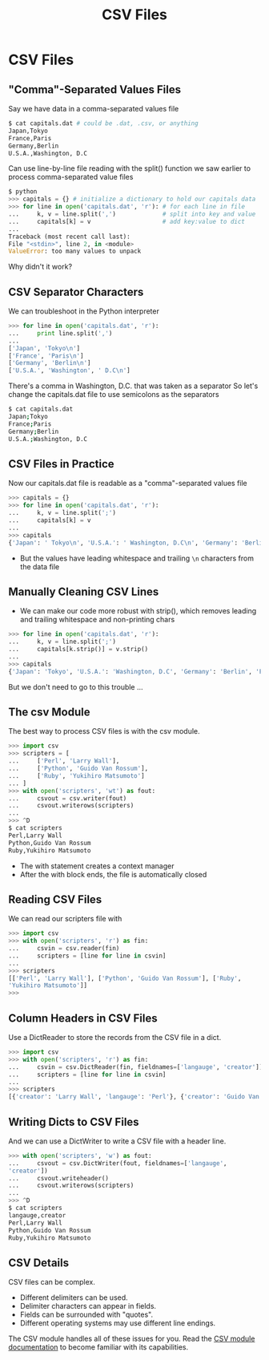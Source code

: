 #+TITLE: CSV Files
#+AUTHOR:
#+EMAIL:
#+DATE:
#+DESCRIPTION:
#+KEYWORDS:
#+LANGUAGE:  en
#+OPTIONS: H:2 toc:nil num:t
#+BEAMER_FRAME_LEVEL: 2
#+COLUMNS: %40ITEM %10BEAMER_env(Env) %9BEAMER_envargs(Env Args) %4BEAMER_col(Col) %10BEAMER_extra(Extra)
#+LaTeX_CLASS: beamer
#+LaTeX_CLASS_OPTIONS: [smaller]
#+LaTeX_HEADER: \usepackage{verbatim, multicol, tabularx,color}
#+LaTeX_HEADER: \usepackage{amsmath,amsthm, amssymb, latexsym, listings, qtree}
#+LaTeX_HEADER: \lstset{frame=tb, aboveskip=1mm, belowskip=1mm, showstringspaces=false, columns=flexible, basicstyle={\scriptsize\ttfamily}, numbers=left, frame=single, breaklines=true, breakatwhitespace=true, keywordstyle=\bf}
#+LaTeX_HEADER: \setbeamertemplate{footline}[frame number]
#+LaTeX_HEADER: \hypersetup{colorlinks=true,urlcolor=blue}

* CSV Files

** "Comma"-Separated Values Files

Say we have data in a comma-separated values file

#+BEGIN_SRC sh
$ cat capitals.dat # could be .dat, .csv, or anything
Japan,Tokyo
France,Paris
Germany,Berlin
U.S.A.,Washington, D.C
#+END_SRC

Can use line-by-line file reading with the split() function we saw earlier to process comma-separated value files

#+BEGIN_SRC python
$ python
>>> capitals = {} # initialize a dictionary to hold our capitals data
>>> for line in open('capitals.dat', 'r'): # for each line in file
...     k, v = line.split(',')             # split into key and value
...     capitals[k] = v                    # add key:value to dict
...
Traceback (most recent call last):
File "<stdin>", line 2, in <module>
ValueError: too many values to unpack
#+END_SRC

Why didn't it work?

** CSV Separator Characters

We can troubleshoot in the Python interpreter

#+BEGIN_SRC python
>>> for line in open('capitals.dat', 'r'):
...     print line.split(',')
...
['Japan', 'Tokyo\n']
['France', 'Paris\n']
['Germany', 'Berlin\n']
['U.S.A.', 'Washington', ' D.C\n']
#+END_SRC

There's a comma in Washington, D.C. that was taken as a separator So let's change the capitals.dat file to use semicolons as the separators

#+BEGIN_SRC sh
$ cat capitals.dat
Japan;Tokyo
France;Paris
Germany;Berlin
U.S.A.;Washington, D.C
#+END_SRC

** CSV Files in Practice

Now our capitals.dat file is readable as a "comma"-separated values file

#+BEGIN_SRC python
>>> capitals = {}
>>> for line in open('capitals.dat', 'r'):
...     k, v = line.split(';')
...     capitals[k] = v
...
>>> capitals
{'Japan': ' Tokyo\n', 'U.S.A.': ' Washington, D.C\n', 'Germany': 'Berlin\n', 'France': ' Paris\n'}
#+END_SRC

- But the values have leading whitespace and trailing ~\n~ characters from the data file

** Manually Cleaning CSV Lines

- We can make our code more robust with strip(), which removes leading and trailing whitespace and non-printing chars

#+BEGIN_SRC python
>>> for line in open('capitals.dat', 'r'):
...     k, v = line.split(';')
...     capitals[k.strip()] = v.strip()
...
>>> capitals
{'Japan': 'Tokyo', 'U.S.A.': 'Washington, D.C', 'Germany': 'Berlin', 'France': 'Paris'}
#+END_SRC

But we don't need to go to this trouble ...

** The csv Module

The best way to process CSV files is with the csv module.

#+BEGIN_SRC python
>>> import csv
>>> scripters = [
...     ['Perl', 'Larry Wall'],
...     ['Python', 'Guido Van Rossum'],
...     ['Ruby', 'Yukihiro Matsumoto']
... ]
>>> with open('scripters', 'wt') as fout:
...     csvout = csv.writer(fout)
...     csvout.writerows(scripters)
...
>>> ^D
$ cat scripters
Perl,Larry Wall
Python,Guido Van Rossum
Ruby,Yukihiro Matsumoto
#+END_SRC

- The with statement creates a context manager
- After the with block ends, the file is automatically closed

** Reading CSV Files

We can read our scripters file with

#+BEGIN_SRC python
>>> import csv
>>> with open('scripters', 'r') as fin:
...     csvin = csv.reader(fin)
...     scripters = [line for line in csvin]
...
>>> scripters
[['Perl', 'Larry Wall'], ['Python', 'Guido Van Rossum'], ['Ruby',
'Yukihiro Matsumoto']]
>>>
#+END_SRC

** Column Headers in CSV Files

Use a DictReader to store the records from the CSV file in a dict.

#+BEGIN_SRC python
>>> import csv
>>> with open('scripters', 'r') as fin:
...     csvin = csv.DictReader(fin, fieldnames=['langauge', 'creator'])
...     scripters = [line for line in csvin]
...
>>> scripters
[{'creator': 'Larry Wall', 'langauge': 'Perl'}, {'creator': 'Guido Van Rossum', 'langauge': 'Python'}, {'creator': 'Yukihiro Matsumoto', 'langauge': 'Ruby'}]
#+END_SRC

** Writing Dicts to CSV Files

And we can use a DictWriter to write a CSV file with a header line.

#+BEGIN_SRC python
>>> with open('scripters', 'w') as fout:
...     csvout = csv.DictWriter(fout, fieldnames=['langauge',
'creator'])
...     csvout.writeheader()
...     csvout.writerows(scripters)
...
>>> ^D
$ cat scripters
langauge,creator
Perl,Larry Wall
Python,Guido Van Rossum
Ruby,Yukihiro Matsumoto
#+END_SRC

** CSV Details

CSV files can be complex.

- Different delimiters can be used.
- Delimiter characters can appear in fields.
- Fields can be surrounded with "quotes".
- Different operating systems may use different line endings.

The CSV module handles all of these issues for you. Read the [[https://docs.python.org/3/library/csv.html][CSV module documentation]] to become familiar with its capabilities.
